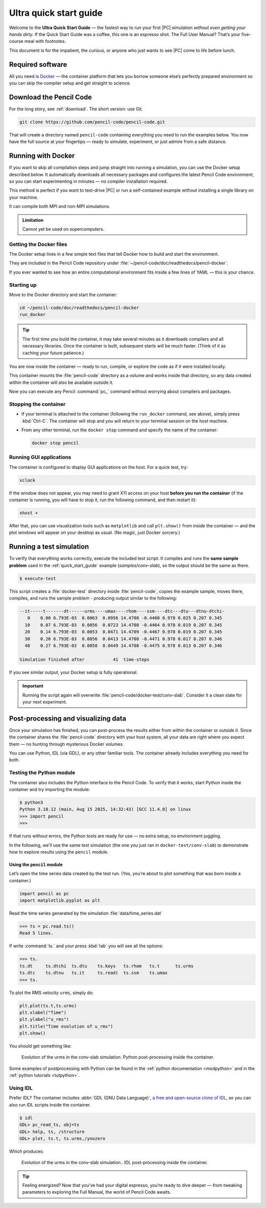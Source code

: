 .. _ultra_quick_guide:

**************************
Ultra quick start guide
**************************

Welcome to the **Ultra Quick Start Guide** — the fastest way to run your first
|PC| simulation *without even getting your hands dirty*. If the Quick Start
Guide was a coffee, this one is an espresso shot. The Full User Manual? That’s your
five-course meal with footnotes.

This document is for the impatient, the curious, or anyone who just wants to
see |PC| come to life before lunch.



Required software
=================

All you need is `Docker <https://docs.docker.com/get-started/get-docker/>`_ —
the container platform that lets you borrow someone else’s perfectly prepared
environment so you can skip the compiler setup and get straight to science.


Download the Pencil Code
========================

For the long story, see :ref:`download`. The short version: use Git.

.. code:: bash

     git clone https://github.com/pencil-code/pencil-code.git

That will create a directory named ``pencil-code`` containing everything you
need to run the examples below. You now have the full source at your fingertips
— ready to simulate, experiment, or just admire from a safe distance.



.. _docker-container:

Running with Docker
====================

If you want to skip all compilation steps and jump straight into running a
simulation, you can use the Docker setup described below. It automatically
downloads all necessary packages and configures the latest Pencil Code environment,
so you can start experimenting in minutes — no compiler installation required.

This method is perfect if you want to test-drive |PC| or run a self-contained
example without installing a single library on your machine.

It can compile both MPI and non-MPI simulations.

.. admonition:: Limitation

     Cannot yet be used on supercomputers.


Getting the Docker files
------------------------

The Docker setup lives in a few simple text files that tell Docker how to build
and start the environment.

They are included in the Pencil Code repository under
:file:`~/pencil-code/doc/readthedocs/pencil-docker`.

If you ever wanted to see how an entire computational environment fits inside
a few lines of YAML — this is your chance.


Starting up
-----------

Move to the Docker directory and start the container:

.. code:: bash

     cd ~/pencil-code/doc/readthedocs/pencil-docker
     run_docker


.. tip::

     The first time you build the container, it may take several minutes as it
     downloads compilers and all necessary libraries. Once the container is
     built, subsequent starts will be much faster. (Think of it as caching your
     future patience.)



You are now inside the container — ready to run, compile, or explore the code
as if it were installed locally.

This container mounts the :file:`pencil-code` directory as a volume and works
inside that directory, so any data created within the container will also be
available outside it.

Now you can execute any Pencil :command:`pc_` command without worrying about
compilers and packages.

Stopping the container
--------------------------

- If your terminal is attached to the container (following the ``run_docker`` command, see above),
  simply press :kbd:`Ctrl-C`. The container will stop and you will return to your terminal
  session on the host machine.

- From any other terminal, run the ``docker stop`` command and specify the name of the container:

  .. code:: bash

     docker stop pencil



Running GUI applications
------------------------

The container is configured to display GUI applications on the host. For a
quick test, try:

.. code:: bash

   xclock

If the window does not appear, you may need to grant X11 access on your host
**before you run the container** (if the container is running, you will have
to stop it, run the following command, and then restart it):

.. code:: bash

   xhost +

After that, you can use visualization tools such as ``matplotlib`` and call
``plt.show()`` from inside the container — and the plot windows will appear on
your desktop as usual. (No magic, just Docker sorcery.)




Running a test simulation
==========================

To verify that everything works correctly, execute the included test script.
It compiles and runs the **same sample problem** used in the :ref:`quick_start_guide` example (`samples/conv-slab`), 
so the output should be the same as there.

.. code:: bash

   $ execute-test 

This script creates a :file:`docker-test` directory inside :file:`pencil-code`, copies the example sample, moves there, compiles, and runs the sample problem - producing output similar
to the following:

.. code:: text

    --it-----t-------dt------urms----umax----rhom----ssm----dtc---dtu---dtnu-dtchi-
       0    0.00 6.793E-03  0.0063  0.0956 14.4708 -0.4460 0.978 0.025 0.207 0.345
      10    0.07 6.793E-03  0.0056  0.0723 14.4708 -0.4464 0.978 0.019 0.207 0.345
      20    0.14 6.793E-03  0.0053  0.0471 14.4709 -0.4467 0.978 0.019 0.207 0.345
      30    0.20 6.793E-03  0.0056  0.0413 14.4708 -0.4471 0.978 0.017 0.207 0.346
      40    0.27 6.793E-03  0.0058  0.0449 14.4708 -0.4475 0.978 0.013 0.207 0.346

    Simulation finished after           41  time-steps

If you see similar output, your Docker setup is fully operational.

.. important::

     Running the script again will overwrite
     :file:`pencil-code/docker-test/conv-slab`. Consider it a clean slate for
     your next experiment.

Post-processing and visualizing data
=======================================

Once your simulation has finished, you can post-process the results either from
within the container or outside it. Since the container shares the
:file:`pencil-code` directory with your host system, all your data are right
where you expect them — no hunting through mysterious Docker volumes.

You can use Python, IDL (via GDL), or any other familiar tools. The container
already includes everything you need for both.


Testing the Python module
-------------------------

The container also includes the Python interface to the Pencil Code. To verify
that it works, start Python inside the container and try importing the module:

.. code:: bash

   $ python3
   Python 3.10.12 (main, Aug 15 2025, 14:32:43) [GCC 11.4.0] on linux
   >>> import pencil
   >>>

If that runs without errors, the Python tools are ready for use — no extra
setup, no environment juggling.



In the following, we'll use the same test simulation (the one you just ran in
``docker-test/conv-slab``) to demonstrate how to explore results using the
``pencil`` module.


Using the ``pencil`` module
^^^^^^^^^^^^^^^^^^^^^^^^^^^^^

Let’s open the time series data created by the test run. (Yes, you’re about to
plot something that was born inside a container.)


.. code:: python

   import pencil as pc
   import matplotlib.pyplot as plt


Read the time series generated by the simulation :file:`data/time_series.dat`


.. code:: python

     >>> ts = pc.read.ts()
     Read 5 lines.

If write :command:`ts.` and your press :kbd:`tab` you will see all the options:

.. code:: python

     >>> ts.
     ts.dt     ts.dtchi  ts.dtu    ts.keys   ts.rhom   ts.t      ts.urms   
     ts.dtc    ts.dtnu   ts.it     ts.read(  ts.ssm    ts.umax   
     >>> ts.

To plot the RMS velocity ``urms``, simply do:


.. code:: python

     plt.plot(ts.t,ts.urms)
     plt.xlabel("Time")
     plt.ylabel("u_rms")
     plt.title("Time evolution of u_rms")
     plt.show()

You should get something like:


.. figure:: figs/qguide_convlab_turms.png
  :name: qguide_convlab_turms.png
  :width: 80%

  Evolution of the urms in the conv-slab simulation. Python post-processing inside the container. 


Some examples of postprocessing with Python can be found in the
:ref:`python documentation <modpython>` and in the :ref:`python tutorials <tutpython>`.


Using IDL
---------

Prefer IDL? The container includes :abbr:`GDL (GNU Data Language)`, `a free and open-source clone of IDL <https://gnudatalanguage.github.io/>`_,  so you can also run IDL scripts inside the container.


.. code:: idl

     $ idl
     GDL> pc_read_ts, obj=ts
     GDL> help, ts, /structure
     GDL> plot, ts.t, ts.urms,/ynozero

Which produces:

.. figure:: figs/qguide_convlab_turms_idl.png
  :name: qguide_convlab_turms.png
  :width: 80%

  Evolution of the urms in the conv-slab simulation.. IDL post-processing inside the container.



.. tip::

   Feeling energized? Now that you’ve had your digital espresso, you’re ready
   to dive deeper — from tweaking parameters to exploring the Full Manual,
   the world of Pencil Code awaits.
